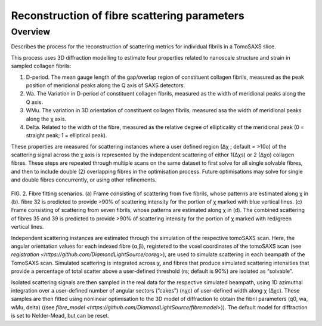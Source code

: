 Reconstruction of fibre scattering parameters
==================================

.. _Overview:

Overview
------------
Describes the process for the reconstruction of scattering metrics for individual fibrils in a TomoSAXS slice.

This process uses 3D diffraction modelling to estimate four properties related to nanoscale structure and strain in sampled collagen fibrils:
  
1.	D-period. The mean gauge length of the gap/overlap region of constituent collagen fibrils, measured as the peak position of meridional peaks along the Q axis of SAXS detectors.
  
2.	Wa. The Variation in D-period of constituent collagen fibrils, measured as the width of meridional peaks along the Q axis.
  
3.	WMu. The variation in 3D orientation of constituent collagen fibrils, measured asa the width of meridional peaks along the χ axis.
  
4.	Delta. Related to the width of the fibre, measured as the relative degree of ellipticality of the meridional peak (0 = straight peak; 1 = elliptical peak). 


.. _frame_intro-label:

.. image:: recon_Fig_1.png

  
These properties are measured for scattering instances where a user defined region (∆χ ; default = >10o) of the scattering signal across the χ axis is represented by the independent scattering of either 1(∆χs) or 2 (∆χo) collagen fibres.
These steps are repeated through multiple scans on the same dataset to first solve for all single solvable fibres, and then to include double (2) overlapping fibres in the optimisation process. Future optimisations may solve for single and double fibres concurrently, or using other refinements.


.. figure:: recon_Fig_2.png

FIG. 2. Fibre fitting scenarios. (a) Frame consisting of scattering from five fibrils, whose patterns are estimated along χ in (b). fibre 32 is predicted to provide >90% of scattering intensity for the portion of χ marked with blue vertical lines.
(c) Frame consisting of scattering from seven fibrils, whose patterns are estimated along χ in (d). The combined scattering of fibres 35 and 39 is predicted to provide >90% of scattering intensity for the portion of χ marked with red/green vertical lines.


Independent scattering instances are estimated through the simulation of the respective tomoSAXS scan. Here, the angular orientation values for each indexed fibre (α,β), registered to the voxel coordinates of the tomoSAXS scan (see `registration <https://github.com/DiamondLightSource/coreg>`), are used to simulate scattering in each beampath of the TomoSAXS scan. Simulated scattering is integrated across χ, and fibres that produce simulated scattering intensities that provide a percentage of total scatter above a user-defined threshold (rs; default is 90%) are isolated as “solvable”.
                                                                                                                                                                                                                                    
Isolated scattering signals are then sampled in the real data for the respective simulated beampath, using 1D azimuthal integration over a user-defined number of angular sectors (“cakes”) (nχc) of user-defined width along χ (∆χc). These samples are then fitted using nonlinear optimisation to the 3D model of diffraction to obtain the fibril parameters (q0, wa, wMu, delta) ((see `fibre_model <https://github.com/DiamondLightSource/fibremodel>`)). The default model for diffraction is set to Nelder-Mead, but can be reset. 
                                                                                                                                                                                                                                    
                                                                                                                                                                                                                                    
